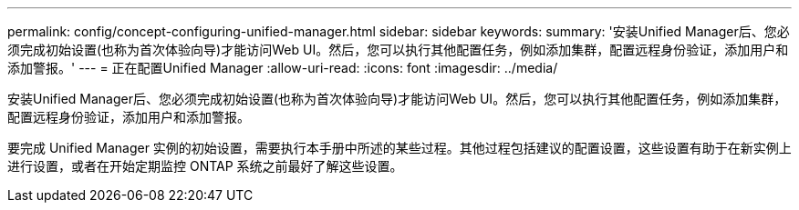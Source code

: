 ---
permalink: config/concept-configuring-unified-manager.html 
sidebar: sidebar 
keywords:  
summary: '安装Unified Manager后、您必须完成初始设置(也称为首次体验向导)才能访问Web UI。然后，您可以执行其他配置任务，例如添加集群，配置远程身份验证，添加用户和添加警报。' 
---
= 正在配置Unified Manager
:allow-uri-read: 
:icons: font
:imagesdir: ../media/


[role="lead"]
安装Unified Manager后、您必须完成初始设置(也称为首次体验向导)才能访问Web UI。然后，您可以执行其他配置任务，例如添加集群，配置远程身份验证，添加用户和添加警报。

要完成 Unified Manager 实例的初始设置，需要执行本手册中所述的某些过程。其他过程包括建议的配置设置，这些设置有助于在新实例上进行设置，或者在开始定期监控 ONTAP 系统之前最好了解这些设置。
